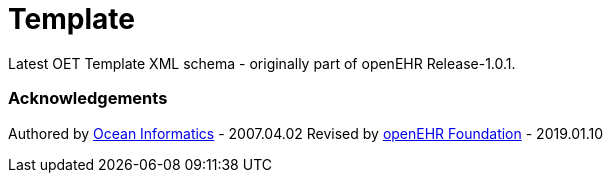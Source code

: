 # Template

Latest OET Template XML schema - originally part of openEHR Release-1.0.1.

### Acknowledgements
Authored by https://www.oceanhealthsystems.com[Ocean Informatics] - 2007.04.02
Revised by https://www.openehr.org[openEHR Foundation] - 2019.01.10